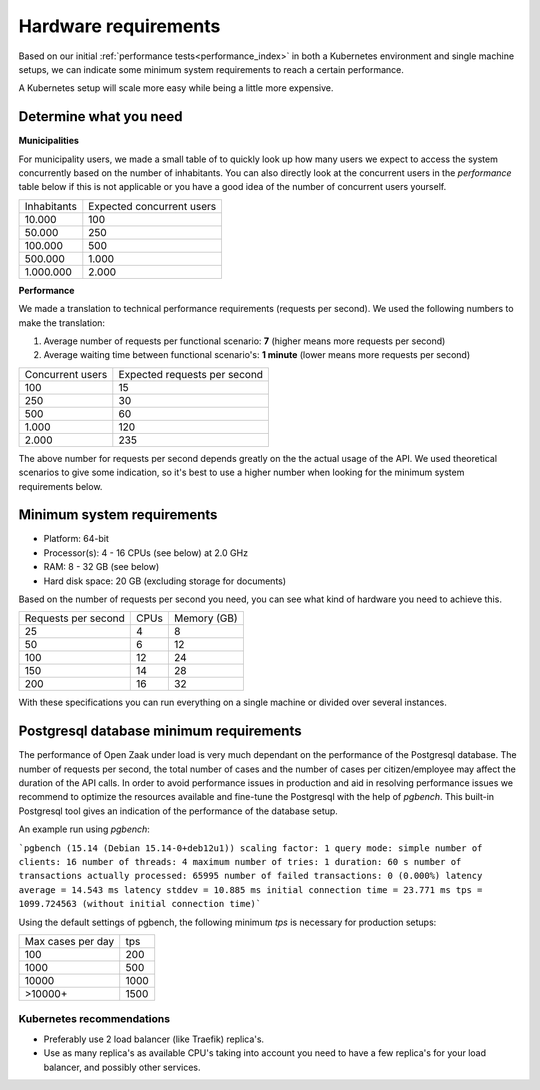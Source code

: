 .. _installation_hardware:

Hardware requirements
=====================

Based on our initial :ref:`performance tests<performance_index>` in both a Kubernetes
environment and single machine setups, we can indicate some minimum system requirements
to reach a certain performance.

A Kubernetes setup will scale more easy while being a little more expensive.

Determine what you need
-----------------------

**Municipalities**

For municipality users, we made a small table of to quickly look up how many users we
expect to access the system concurrently based on the number of inhabitants. You can
also directly look at the concurrent users in the *performance* table below if this is
not applicable or you have a good idea of the number of concurrent users yourself.

==============  ============================
Inhabitants     Expected concurrent users
--------------  ----------------------------
   10.000         100
   50.000         250
  100.000         500
  500.000       1.000
1.000.000       2.000
==============  ============================

**Performance**

We made a translation to technical performance requirements (requests per
second). We used the following numbers to make the translation:

1. Average number of requests per functional scenario: **7** (higher means more
   requests per second)
2. Average waiting time between functional scenario's: **1 minute** (lower means more
   requests per second)

==================  ============================
Concurrent users    Expected requests per second
------------------  ----------------------------
  100               15
  250               30
  500               60
1.000               120
2.000               235
==================  ============================

The above number for requests per second depends greatly on the the actual usage of the
API. We used theoretical scenarios to give some indication, so it's best to use a
higher number when looking for the minimum system requirements below.

Minimum system requirements
---------------------------

* Platform: 64-bit
* Processor(s): 4 - 16 CPUs (see below) at 2.0 GHz
* RAM: 8 - 32 GB (see below)
* Hard disk space: 20 GB (excluding storage for documents)

Based on the number of requests per second you need, you can see what kind of hardware
you need to achieve this.

======================  ======  ==============
Requests per second     CPUs    Memory (GB)
----------------------  ------  --------------
 25                      4       8
 50                      6      12
100                     12      24
150                     14      28
200                     16      32
======================  ======  ==============

With these specifications you can run everything on a single machine or divided over
several instances.

Postgresql database minimum requirements
----------------------------------------

The performance of Open Zaak under load is very much dependant on the performance of the Postgresql database. The number of requests per second, the total number of cases and the number of cases per citizen/employee may affect the duration of the API calls. In order to avoid performance issues in production and aid in resolving performance issues we recommend to optimize the resources available and fine-tune the Postgresql with the help of `pgbench`. This built-in Postgresql tool gives an indication of the performance of the database setup. 

An example run using `pgbench`:

```pgbench (15.14 (Debian 15.14-0+deb12u1))
scaling factor: 1
query mode: simple
number of clients: 16
number of threads: 4
maximum number of tries: 1
duration: 60 s
number of transactions actually processed: 65995
number of failed transactions: 0 (0.000%)
latency average = 14.543 ms
latency stddev = 10.885 ms
initial connection time = 23.771 ms
tps = 1099.724563 (without initial connection time)```

Using the default settings of pgbench, the following minimum `tps` is necessary for production setups:

=================  ====
Max cases per day  tps
-----------------  ----
100                200
1000               500
10000              1000
>10000+            1500
=================  ====



Kubernetes recommendations
~~~~~~~~~~~~~~~~~~~~~~~~~~

* Preferably use 2 load balancer (like Traefik) replica's.
* Use as many replica's as available CPU's taking into account you need to have a few
  replica's for your load balancer, and possibly other services.
